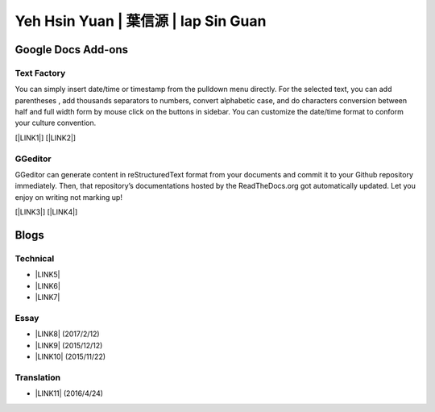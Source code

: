 
.. _h59707e3f225e512d211d26681a66105:

Yeh Hsin Yuan | 葉信源 | Iap Sin Guan
#####################################

.. _h1a194a7421203013187902d456f7043:

Google Docs Add-ons
*******************

.. _h1b6c443a5233512387c753466327d59:

Text Factory
============

You can simply insert date/time or timestamp from the pulldown menu directly. For the selected text, you can add parentheses , add thousands separators to numbers, convert alphabetic case, and do characters conversion between half and full width form by mouse click on the buttons in sidebar. You can customize the date/time format to conform your culture convention.

[\ |LINK1|\ ] [\ |LINK2|\ ]

.. _h28105e656d4d48041184d771d3b4a1a:

GGeditor
========

GGeditor can generate content in reStructuredText format from your documents and commit it to your Github repository immediately. Then, that repository’s documentations hosted by the ReadTheDocs.org got automatically updated. Let you enjoy on writing not marking up!

[\ |LINK3|\ ] [\ |LINK4|\ ]

.. _h2a471632472157b6d1d2062464b6cd:

Blogs
*****

.. _h531e3ac621f10a57b27e3b254b3a:

Technical
=========

* \ |LINK5|\ 

* \ |LINK6|\  

* \ |LINK7|\ 

.. _he34321c2d622d341b786c3324384e:

Essay
=====

* \ |LINK8|\  (2017/2/12)

* \ |LINK9|\  (2015/12/12)

* \ |LINK10|\  (2015/11/22)

.. _h6d307874835717394e3f1a464967c:

Translation
===========

* \ |LINK11|\  (2016/4/24)

.. bottom of content


.. |LINK1| raw:: html

    <a href="https://chrome.google.com/webstore/detail/text-factory/ppiaifpokkcagpcadampdmlpegldaaoc?hl=en" target="_blank">Install Text Factory</a>

.. |LINK2| raw:: html

    <a href="http://textfactory.readthedocs.io/" target="_blank">Project site</a>

.. |LINK3| raw:: html

    <a href="https://chrome.google.com/webstore/detail/ggeditor/piedgdbcihbejidgkpabjhppneghbcnp" target="_blank">Install GGeditor</a>

.. |LINK4| raw:: html

    <a href="http://ggeditor.readthedocs.io/" target="_blank">Project site</a>

.. |LINK5| raw:: html

    <a href="blogs/technical/how2pydocs.html">如何寫Python文件</a>

.. |LINK6| raw:: html

    <a href="blogs/technical/VirtualenvProblem.html">在中文目錄建立virtualenv 的問題</a>

.. |LINK7| raw:: html

    <a href="https://goo.gl/qH1WWj" target="_blank">Tutorial - 從零開始建立一個RTD文件網站</a>

.. |LINK8| raw:: html

    <a href="blogs/MontyHallProblem.html">蒙提霍爾問題</a>

.. |LINK9| raw:: html

    <a href="blogs/LetsEncrypt.html">Let’s Encrypt 是社會運動</a>

.. |LINK10| raw:: html

    <a href="blogs/essay/constructiveProgramming.html">寫程式是建構式的</a>

.. |LINK11| raw:: html

    <a href="blogs/translation/AProtocol4Dying.html">臨終協定(A Protocol for Dying by Pieter Hintjens)</a>

